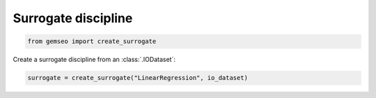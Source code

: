 ..
   Copyright 2021 IRT Saint Exupéry, https://www.irt-saintexupery.com

   This work is licensed under the Creative Commons Attribution-ShareAlike 4.0
   International License. To view a copy of this license, visit
   http://creativecommons.org/licenses/by-sa/4.0/ or send a letter to Creative
   Commons, PO Box 1866, Mountain View, CA 94042, USA.

====================
Surrogate discipline
====================

.. code-block:: python

    from gemseo import create_surrogate

Create a surrogate discipline from an :class:`.IODataset`:

.. code-block:: python

    surrogate = create_surrogate("LinearRegression", io_dataset)
